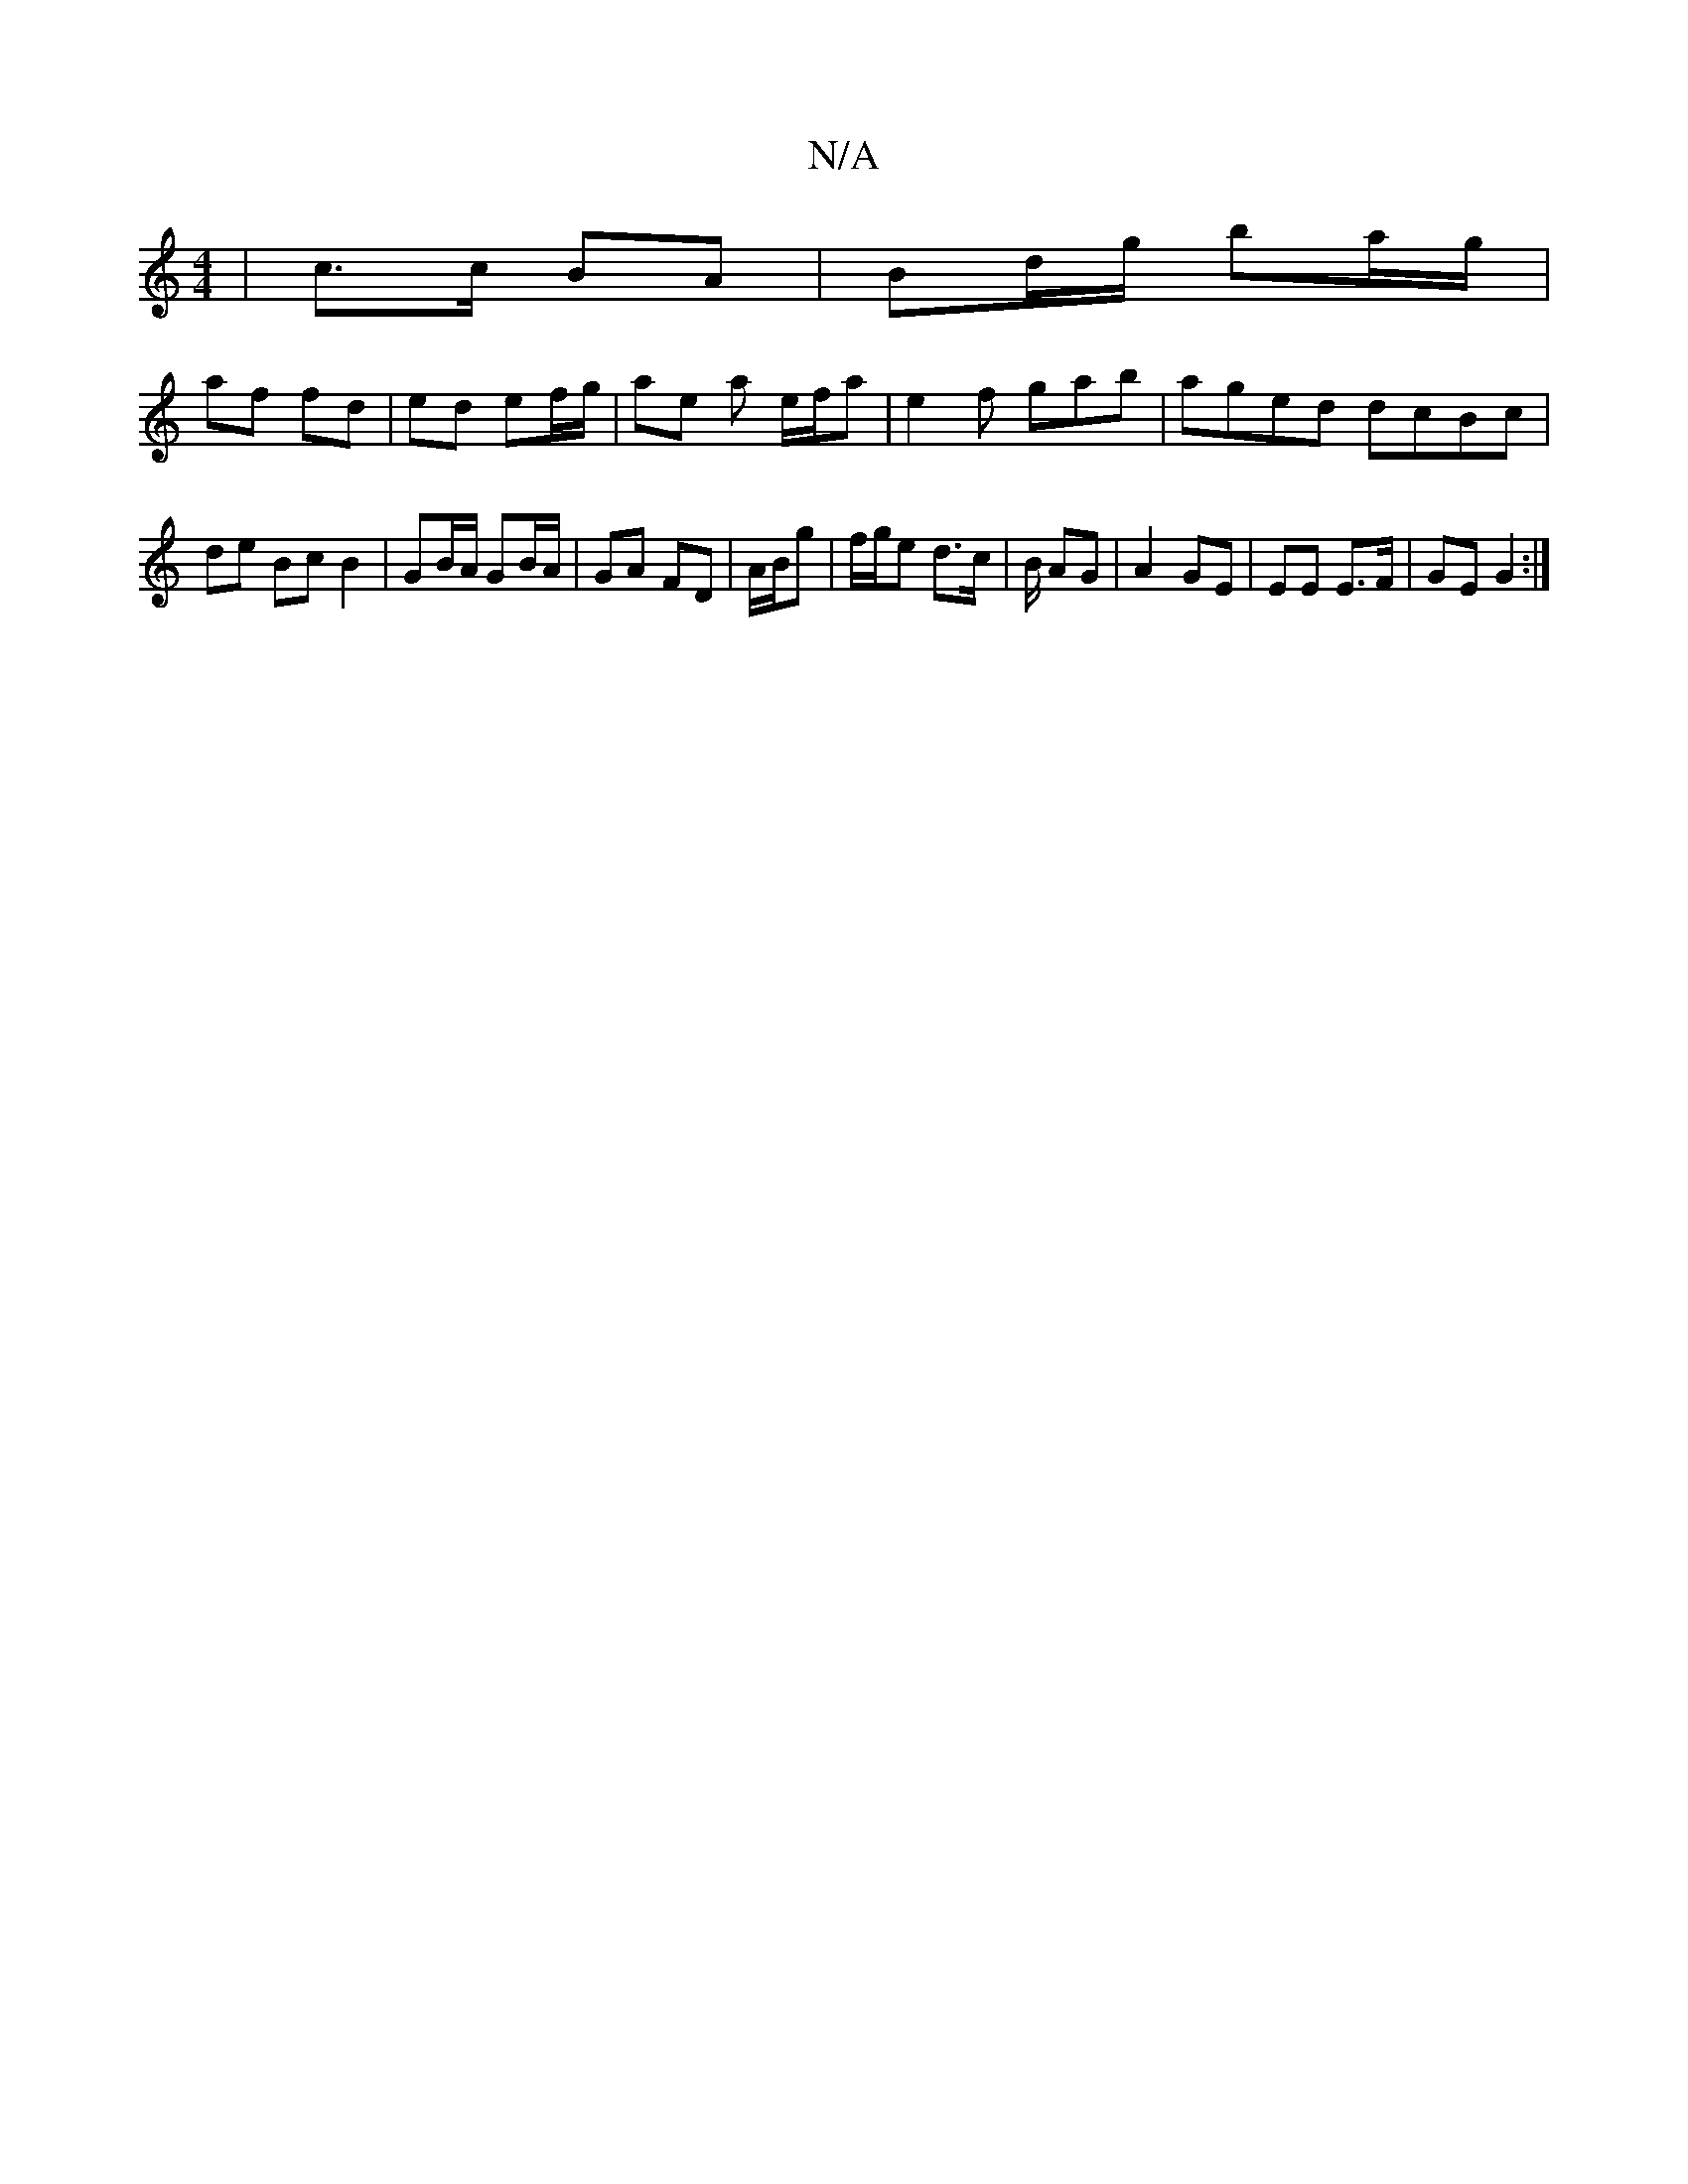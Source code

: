 X:1
T:N/A
M:4/4
R:N/A
K:Cmajor
| c>c BA | Bd/g/ ba/g/ |
af fd | ed ef/g/ | ae a e/f/a | e2 f gab | aged dcBc | de Bc B2 | GB/A/ GB/A/ | GA FD | A/B/g | f/g/e d>c | B/ AG| A2 GE | EE E>F|GE G2:|

M:5/4)F2 ABd | bag b/g/ | de dc dc |